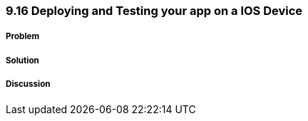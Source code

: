 ////

Author: Levi DeHaan <levi@levidehaan.com>

////

9.16 Deploying and Testing your app on a IOS Device
~~~~~~~~~~~~~~~~~~~~~~~~~~~~~~~~~~~~~~~~~~~~~~~~~~

Problem
+++++++

Solution
++++++++

Discussion
++++++++++